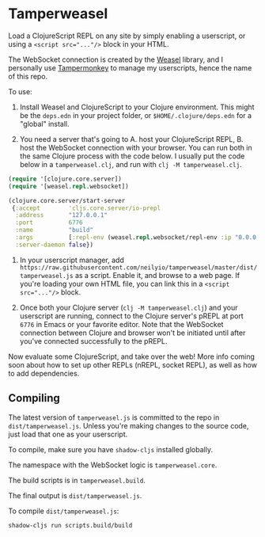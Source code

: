 
* Tamperweasel
Load a ClojureScript REPL on any site by simply enabling a userscript, or using a ~<script src="..."/>~ block in your HTML.

The WebSocket connection is created by the [[https://github.com/nrepl/weasel][Weasel]] library, and I personally use [[https://www.tampermonkey.net/][Tampermonkey]] to manage my userscripts, hence the name of this repo.

To use:

1. Install Weasel and ClojureScript to your Clojure environment. This might be the ~deps.edn~ in your project folder, or ~$HOME/.clojure/deps.edn~ for a "global" install.
   
2. You need a server that's going to A. host your ClojureScript REPL, B. host the WebSocket connection with your browser. You can run both in the same Clojure process with the code below. I usually put the code below in a ~tamperweasel.clj~, and run with ~clj -M tamperweasel.clj~.
 
#+begin_src clojure
  (require '[clojure.core.server])
  (require '[weasel.repl.websocket])

  (clojure.core.server/start-server
   {:accept        'cljs.core.server/io-prepl
    :address       "127.0.0.1"
    :port          6776
    :name          "build"
    :args          [:repl-env (weasel.repl.websocket/repl-env :ip "0.0.0.0" :port 9001)]
    :server-daemon false})
#+end_src

3. In your userscript manager, add ~https://raw.githubusercontent.com/neilyio/tamperweasel/master/dist/tamperweasel.js~ as a script. Enable it, and browse to a web page. If you're loading your own HTML file, you can link this in a ~<script src="..."/>~ block.

4. Once both your Clojure server (~clj -M tamperweasel.clj~) and your userscript are running, connect to the Clojure server's pREPL at port ~6776~ in Emacs or your favorite editor. Note that the WebSocket connection between Clojure and browser won't be initiated until after you've connected successfully to the pREPL.

Now evaluate some ClojureScript, and take over the web! More info coming soon about how to set up other REPLs (nREPL, socket REPL), as well as how to add dependencies.

** Compiling
The latest version of ~tamperweasel.js~ is committed to the repo in ~dist/tamperweasel.js~. Unless you're making changes to the source code, just load that one as your userscript.

To compile, make sure you have ~shadow-cljs~ installed globally.

The namespace with the WebSocket logic is ~tamperweasel.core~.

The build scripts is in ~tamperweasel.build~.

The final output is ~dist/tamperweasel.js~.

To compile ~dist/tamperweasel.js~:
#+begin_src emacs-lisp
  shadow-cljs run scripts.build/build
#+end_src
